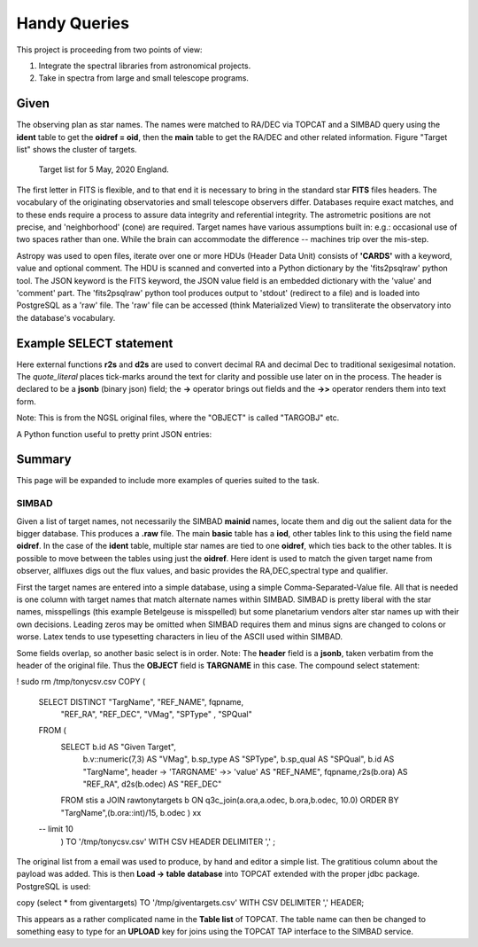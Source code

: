 Handy Queries
=============

.. role:: red

This project is proceeding from two points of view:

1. Integrate the spectral libraries from astronomical projects.
2. Take in spectra from large and small telescope programs.


Given
-----

The observing plan as star names. The names were matched to
RA/DEC via TOPCAT and a SIMBAD query using the **ident** table
to get the **oidref = oid**, then the **main** table to get
the RA/DEC and other related information. Figure "Target list"
shows the cluster of targets.

.. _rawobs:

.. figure:: RawTony.png
   :scale: 80%

   Target list for 5 May, 2020 England.


The first letter in FITS is flexible, and to that end it is necessary
to bring in the standard star **FITS** files headers. The vocabulary
of the originating observatories and small telescope observers
differ. Databases require exact matches, and to these ends require
a process to assure data integrity and referential integrity. The
astrometric positions are not precise, and 'neighborhood' (cone)
are required. Target names have various assumptions built in: e.g.:
occasional use of two spaces rather than one. While the brain
can accommodate the difference -- machines trip over the mis-step.

Astropy was used to open files, iterate over one or more HDUs (Header
Data Unit) consists of **'CARDS'** with a keyword, value and optional
comment. The HDU is scanned and converted into a Python dictionary by
the 'fits2psqlraw' python tool. The JSON keyword is the FITS keyword,
the JSON value field is an embedded dictionary with the 'value' and
'comment' part. The 'fits2psqlraw' python tool produces output to
'stdout' (redirect to a file) and is loaded into PostgreSQL as a 'raw'
file. The 'raw' file can be accessed (think Materialized View) to
transliterate the observatory into the database's vocabulary.

Example SELECT statement
------------------------

Here external functions **r2s** and **d2s** are used to convert decimal
RA and decimal Dec to traditional sexigesimal notation.  The
*quote_literal* places tick-marks around the text for clarity
and possible use later on in the process. The header is
declared to be a **jsonb** (binary json) field; the **->**
operator brings out fields and the **->>** operator renders
them into text form.

Note: This is from the NGSL original files, where the "OBJECT"
is called "TARGOBJ" etc.

.. code-block:: psql
   :linenos:

   select target, r2s(ora) as "RA", d2s(odec) as "DEC",
          quote_literal(header -> 'HDU[0]' -> 'GRATING' ->> 'value') as "Grating",
          quote_literal(header -> 'HDU[0]' -> 'SPECTYPE' ->> 'value') as "SpType"
   from rawngslheaders
   where header -> 'HDU[0]' -> 'SPECTYPE' ->> 'value' = 'composite'
   order by ora::integer/15,odec
   ;

A Python function useful to pretty print JSON entries:

.. code-block:: psql
   :linenos:

   CREATE FUNCTION pp_json(j JSON, sort_keys BOOLEAN = TRUE, indent TEXT = '    ')
   RETURNS TEXT AS $$
     import simplejson as json
     return json.dumps(json.loads(j), sort_keys=sort_keys, indent=indent)
   $$ LANGUAGE PLPYTHONU;

Summary
-------

This page will be expanded to include more examples of
queries suited to the task.


SIMBAD
++++++

Given a list of target names, not necessarily the SIMBAD **mainid** names,
locate them and dig out the salient data for the bigger database. This
produces a **.raw** file. The main **basic** table has a **iod**, other
tables link to this using the field name **oidref**. In the case of the
**ident** table, multiple star names are tied to one **oidref**, which
ties back to the other tables. It is possible to move between the
tables using just the **oidref**.  Here ident is used to match the
given target name from observer, allfluxes digs out the flux values,
and basic provides the RA,DEC,spectral type and qualifier.

First the target names are entered into a simple database, using a
simple Comma-Separated-Value file. All that is needed is one column
with target names that match alternate names within SIMBAD. SIMBAD is
pretty liberal with the star names, misspellings (this example
Betelgeuse is misspelled) but some planetarium vendors alter star names
up with their own decisions. Leading zeros may be omitted when SIMBAD
requires them and minus signs are changed to colons or worse. Latex
tends to use typesetting characters in lieu of the ASCII used within
SIMBAD.

.. code-block:: psql
   :linenos:

   SELECT  ident.oidref, ident.id, basic.otype_txt,
           basic.ra, basic.dec, basic.sp_type, basic.sp_qual,
           allfluxes.*, alltypes.*
   FROM ident, TAP_UPLOAD.giventargets
   join allfluxes on   ident.oidref = allfluxes.oidref
   join alltypes  on   ident.oidref = alltypes.oidref
   join basic     on   ident.oidref = basic.oid
   where giventargets.starname = ident.id;
   ;


.. code-block:: psql
   :linenos:
   
   select b.id as "Given Target",
          header -> 'TARGNAME' ->> 'value' as "NGSLNAME",
          fqpname,r2s(b.ora)  as "RA",
          d2s(b.odec) as "DEC"
   
   from stis           a
   join rawgiventargets b
   on q3c_join(a.ora,a.odec, b.ora,b.odec, 10.0)
   order by (b.ora::int)/15, b.odec
   ;

.. code-block:: psql
   :linenos:

Some fields overlap, so another basic select is in order.
Note: The **header** field is a **jsonb**, taken verbatim
from the header of the original file. Thus the **OBJECT** field
is **TARGNAME** in this case. The compound select statement:

.. code-block:: psql
   :linenos:

   SELECT DISTINCT fqpname FROM (
      SELECT b.id AS "Given Target",
             header -> 'TARGNAME' ->> 'value' AS "NGSLNAME",
             fqpname,r2s(b.ora)               AS "RA",
             d2s(b.odec)                      AS "DEC"
      
      FROM stis           a
      JOIN rawtonytargets b
      ON q3c_join(a.ora,a.odec, b.ora,b.odec, 10.0)
      ORDER BY (b.ora::int)/15, b.odec ) xx
   ;

.. code-block:: psql
   :linenos:

   SELECT DISTINCT "NGSLNAME", "TargName", fqpname, "RA", "DEC", "VMag", "SPType" , "SPQual" FROM (
      SELECT b.id                             AS "Given Target",
             b.v::numeric(7,3)                AS "VMag",
             b.sp_type                        AS "SPType",
             b.sp_qual                        AS "SPQual",
             b.id                             AS "TargName",
             header -> 'TARGNAME' ->> 'value' AS "NGSLNAME",
             fqpname,r2s(b.ora)               AS "RA",
             d2s(b.odec)                      AS "DEC"
      
      FROM stis           a
      JOIN rawtonytargets b
      ON q3c_join(a.ora,a.odec, b.ora,b.odec, 10.0)
      ORDER BY (b.ora::int)/15, b.odec ) xx

   ;

.. code-block:: psql
   :linenos:

\! sudo rm  /tmp/tonycsv.csv
COPY (

   SELECT DISTINCT "TargName", "REF_NAME", fqpname,
                   "REF_RA", "REF_DEC", "VMag",
                   "SPType" , "SPQual"
   FROM (
      SELECT b.id                             AS "Given Target",
             b.v::numeric(7,3)                AS "VMag",
             b.sp_type                        AS "SPType",
             b.sp_qual                        AS "SPQual",
             b.id                             AS "TargName",
             header -> 'TARGNAME' ->> 'value' AS "REF_NAME",
             fqpname,r2s(b.ora)               AS "REF_RA",
             d2s(b.odec)                      AS "REF_DEC"
      
      FROM stis           a
      JOIN rawtonytargets b
      ON q3c_join(a.ora,a.odec, b.ora,b.odec, 10.0)
      ORDER BY "TargName",(b.ora::int)/15, b.odec
      ) xx
   -- limit 10
    )
    TO '/tmp/tonycsv.csv' WITH CSV HEADER DELIMITER ','
    ;

.. raw:: latex

    \newpage

The original list from a email was used to produce, by hand and editor
a simple list. The gratitious column about the payload was added. This
is then **Load -> table** **database** into TOPCAT extended with the
proper jdbc package. PostgreSQL is used:

.. code-block:: psql
   :linenos:

   DROP TABLE    IF EXISTS giventargets;
   DROP SEQUENCE IF EXISTS giventargets_sequence;
   CREATE SEQUENCE         giventargets_sequence START 100000;
   
   CREATE TABLE giventargets (
      uniqueid  integer PRIMARY KEY DEFAULT nextval('giventargets_sequence'),
      starname  text,
      program   text
   );

   insert into giventargets (starname,program ) values
      ('HD123299'       ,  'Lowspec3 Miles' ),
      ('HD142373'       ,  'Lowspec3 Miles' ),
      ('HD142908'       ,  'Lowspec3 Miles' ),
      ('HD155763'       ,  'Lowspec3 Miles' ),
      ('HD164058'       ,  'Lowspec3 Miles' ),
      ('HD160762'       ,  'Lowspec3 Miles' ),
      ('HIP 66700'      ,  'Lowspec3 target' ),
      ('HD 108907'      ,  'Lowspec3 target' ),
      ('HD 142926'      ,  'Lowspec3 target' ),
      ('HD 138629'      ,  'Lowspec3 target' ),
      ('HIP 95413'      ,  'Lowspec3 target' ),
      ('HD 166014'      ,  'Lowspec3 target' ),
      ('HD145976'       ,  'UVEX3 Miles' ),
      ('HD038545'       ,  'UVEX3 Miles' ),
      ('HD142373'       ,  'UVEX3 Miles' ),
      ('HD142807'       ,  'UVEX3 Miles' ),
      ('4Her'           ,  'UVEX3 target' ),
      ('Betelgeuse'     ,  'UVEX3 target' ),
      ('Procyon'        ,  'UVEX3 target' ),
      ('tetCrB'         ,  'UVEX3 target' ),
      ('HD155763'       ,  'Tragos3 Miles' ),
      ('HD142373'       ,  'Tragos3 Miles' ),
      ('HD136064'       ,  'Tragos3 Miles' ),
      ('eta Dra'        ,  'Tragos3 target' ),
      ('4 Her'          ,  'Tragos3 target' ),
      ('53 Boo'         ,  'Tragos3 target' ),
      ('AGDra'          ,  'Tragos3 target' );
   

copy (select * from giventargets)
TO '/tmp/giventargets.csv'
WITH  CSV DELIMITER ',' HEADER;

This appears as a rather complicated name in the **Table list** of
TOPCAT. The table name can then be changed to something easy to type
for an **UPLOAD** key for joins using the TOPCAT TAP interface to the
SIMBAD service.





